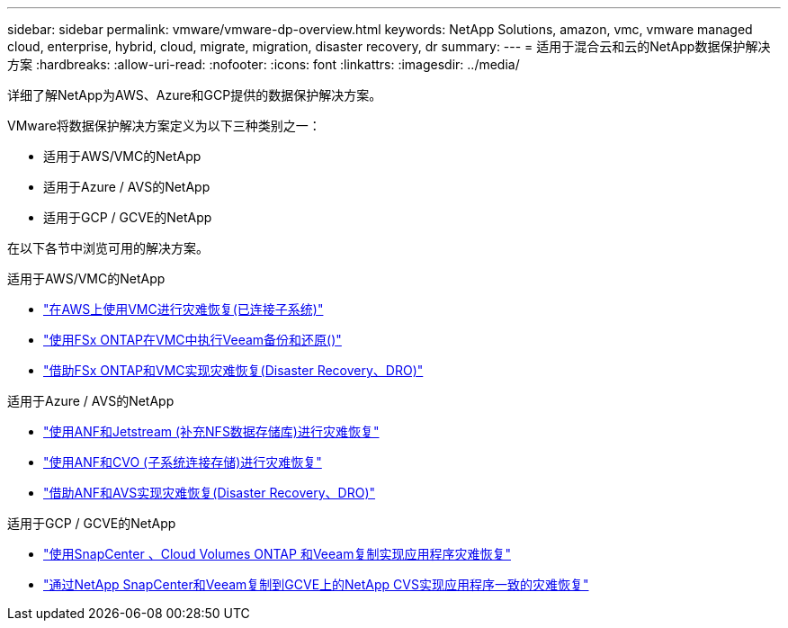 ---
sidebar: sidebar 
permalink: vmware/vmware-dp-overview.html 
keywords: NetApp Solutions, amazon, vmc, vmware managed cloud, enterprise, hybrid, cloud, migrate, migration, disaster recovery, dr 
summary:  
---
= 适用于混合云和云的NetApp数据保护解决方案
:hardbreaks:
:allow-uri-read: 
:nofooter: 
:icons: font
:linkattrs: 
:imagesdir: ../media/


[role="lead"]
详细了解NetApp为AWS、Azure和GCP提供的数据保护解决方案。

VMware将数据保护解决方案定义为以下三种类别之一：

* 适用于AWS/VMC的NetApp
* 适用于Azure / AVS的NetApp
* 适用于GCP / GCVE的NetApp


在以下各节中浏览可用的解决方案。

[role="tabbed-block"]
====
.适用于AWS/VMC的NetApp
--
* link:../ehc/aws-guest-dr-solution-overview.html["在AWS上使用VMC进行灾难恢复(已连接子系统)"]
* link:../ehc/aws-vmc-veeam-fsx-solution.html["使用FSx ONTAP在VMC中执行Veeam备份和还原()"]
* link:../ehc/aws-dro-overview.html["借助FSx ONTAP和VMC实现灾难恢复(Disaster Recovery、DRO)"]


--
.适用于Azure / AVS的NetApp
--
* link:../ehc/azure-native-dr-jetstream.html["使用ANF和Jetstream (补充NFS数据存储库)进行灾难恢复"]
* link:../ehc/azure-guest-dr-cvo.html["使用ANF和CVO (子系统连接存储)进行灾难恢复"]
* link:../ehc/azure-dro-overview.html["借助ANF和AVS实现灾难恢复(Disaster Recovery、DRO)"]


--
.适用于GCP / GCVE的NetApp
--
* link:../ehc/gcp-app-dr-sc-cvo-veeam.html["使用SnapCenter 、Cloud Volumes ONTAP 和Veeam复制实现应用程序灾难恢复"]
* link:../ehc/gcp-app-dr-sc-cvs-veeam.html["通过NetApp SnapCenter和Veeam复制到GCVE上的NetApp CVS实现应用程序一致的灾难恢复"]


--
====